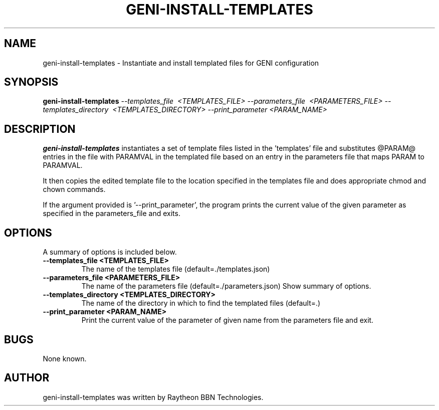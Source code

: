 .\"                                      Hey, EMACS: -*- nroff -*-
.TH GENI-INSTALL-TEMPLATES 1 "September 3, 2015"
.SH NAME
geni-install-templates \- Instantiate and install templated files for GENI configuration
.SH SYNOPSIS
.B geni-install-templates
.I \-\-templates_file \ <TEMPLATES_FILE>
.I \-\-parameters_file \ <PARAMETERS_FILE> 
.I \-\-templates_directory \ <TEMPLATES_DIRECTORY> 
.I \-\-print_parameter <PARAM_NAME>
.br
.SH DESCRIPTION
.B geni-install-templates
instantiates a set of template files listed in the 'templates' file and
substitutes @PARAM@ entries in the file with PARAMVAL in the templated file based
on an entry in the parameters file that maps PARAM to PARAMVAL. 

It then copies the edited template file to the location specified in the templates file
and does appropriate chmod and chown commands.

If the argument provided is '--print_parameter', the program prints the current value
of the given parameter as specified in the parameters_file and exits.

.SH OPTIONS
A summary of options is included below.
.TP
.B \-\-templates_file <TEMPLATES_FILE>
The name of the templates file (default=./templates.json)
.TP
.B \-\-parameters_file <PARAMETERS_FILE>
The name of the parameters file (default=./parameters.json)
Show summary of options.
.TP
.B \-\-templates_directory <TEMPLATES_DIRECTORY>
The name of the directory in which to find the templated files (default=.)
.TP
.B \-\-print_parameter <PARAM_NAME>
Print the current value of the parameter of given name from the parameters file and exit.
.SH BUGS
None known.
.SH AUTHOR
geni-install-templates was written by Raytheon BBN Technologies.
